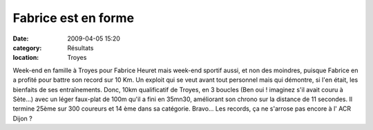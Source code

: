 Fabrice est en forme
====================

:date: 2009-04-05 15:20
:category: Résultats
:location: Troyes


Week-end en famille à Troyes pour Fabrice Heuret mais week-end sportif aussi,  et non des moindres, puisque Fabrice en a profité pour battre son record sur 10 Km. Un exploit qui se veut avant tout personnel mais qui démontre, si l'en était, les bienfaits de ses entraînements.
Donc, 10km qualificatif de Troyes, en 3 boucles (Ben oui ! imaginez s'il avait couru à Sète...) avec un léger faux-plat de 100m qu'il a fini en 35mn30, améliorant son chrono sur la distance de 11 secondes.
Il termine 25ème sur 300 coureurs et 14 ème dans sa catégorie.
Bravo... Les records, ça ne s'arrose pas encore à l' ACR Dijon ?


